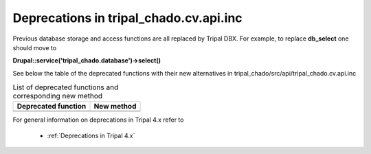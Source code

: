
Deprecations in tripal_chado.cv.api.inc
==========================================

Previous database storage and access functions are all replaced by Tripal DBX. 
For example, to replace **db_select** one should move to 

**\Drupal::service('tripal_chado.database')->select()**

See below the table of the deprecated functions with their new alternatives in 
tripal_chado/src/api/tripal_chado.cv.api.inc

.. table:: List of deprecated functions and corresponding new method

    +----------------------------------+---------------------+
    | Deprecated function              |    New method       |
    +==================================+=====================+
    |                                  |                     |
    +----------------------------------+---------------------+
    |                                  |                     |
    +----------------------------------+---------------------+

For general information on deprecations in Tripal 4.x refer to 

 - :ref:`Deprecations in Tripal 4.x`
